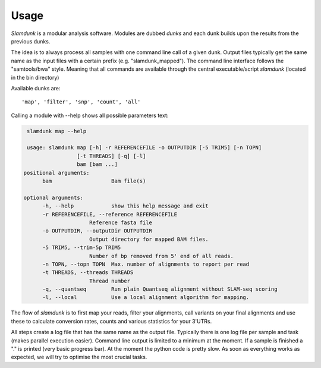 Usage
=====

*Slamdunk* is a modular analysis software. Modules are dubbed *dunks* and each dunk builds upon the results from the previous dunks.


.. .. image:: img/slamdunk-pipeline.png
..   :width: 800px
The idea is to always process all samples with one command line call of a given dunk. Output files typically get the same name as the input files with a certain prefix (e.g. "slamdunk_mapped").
The command line interface follows the "samtools/bwa" style. Meaning that all commands are available through the central executable/script *slamdunk* (located in the bin directory)

Available dunks are::

    'map', 'filter', 'snp', 'count', 'all'

Calling a module with --help shows all possible parameters text:

.. code:: bash

    slamdunk map --help
    
    usage: slamdunk map [-h] -r REFERENCEFILE -o OUTPUTDIR [-5 TRIM5] [-n TOPN]
                    [-t THREADS] [-q] [-l]
                    bam [bam ...]
   positional arguments:
         bam                   Bam file(s)

   optional arguments:
         -h, --help            show this help message and exit
         -r REFERENCEFILE, --reference REFERENCEFILE
                        Reference fasta file
         -o OUTPUTDIR, --outputDir OUTPUTDIR
                        Output directory for mapped BAM files.
         -5 TRIM5, --trim-5p TRIM5
                        Number of bp removed from 5' end of all reads.
         -n TOPN, --topn TOPN  Max. number of alignments to report per read
         -t THREADS, --threads THREADS
                        Thread number
         -q, --quantseq        Run plain Quantseq alignment without SLAM-seq scoring
         -l, --local           Use a local alignment algorithm for mapping.

The flow of *slamdunk* is to first map your reads, filter your alignments, call variants on your final alignments and use these to calculate conversion rates, counts and various
statistics for your 3'UTRs.

.. image:: img/slamdunk_flow.png
   :width: 600px

All steps create a log file that has the same name as the output file. Typically there is one log file per sample and task (makes parallel execution easier).
Command line output is limited to a minimum at the moment. If a sample is finished a "." is printed (very basic progress bar).
At the moment the python code is pretty slow. As soon as everything works as expected, we will try to optimise the most crucial tasks.